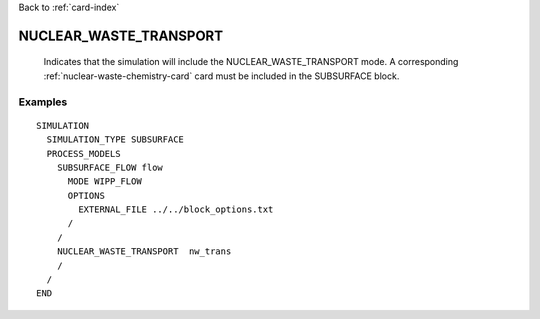 Back to :ref:`card-index`

.. _nuclear-waste-transport-card:

NUCLEAR_WASTE_TRANSPORT
=======================
 Indicates that the simulation will include the NUCLEAR_WASTE_TRANSPORT mode.
 A corresponding :ref:`nuclear-waste-chemistry-card` card must be included 
 in the SUBSURFACE block.

Examples
--------
::

  SIMULATION
    SIMULATION_TYPE SUBSURFACE
    PROCESS_MODELS
      SUBSURFACE_FLOW flow
        MODE WIPP_FLOW
        OPTIONS
          EXTERNAL_FILE ../../block_options.txt
        /
      /
      NUCLEAR_WASTE_TRANSPORT  nw_trans
      /
    /
  END


